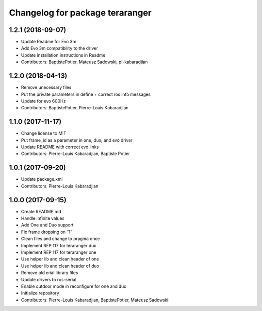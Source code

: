 ^^^^^^^^^^^^^^^^^^^^^^^^^^^^^^^^
Changelog for package teraranger
^^^^^^^^^^^^^^^^^^^^^^^^^^^^^^^^

1.2.1 (2018-09-07)
------------------
* Update Readme for Evo 3m
* Add Evo 3m compatibility to the driver
* Update installation instructions in Readme
* Contributors: BaptistePotier, Mateusz Sadowski, pl-kabaradjian

1.2.0 (2018-04-13)
------------------
* Remove unecessary files
* Put the private parameters in define + correct ros info messages
* Update for evo 600Hz
* Contributors: BaptistePotier, Pierre-Louis Kabaradjian

1.1.0 (2017-11-17)
------------------
* Change license to MIT
* Put frame_id as a parameter in one, duo, and evo driver
* Update README with correct evo links
* Contributors: Pierre-Louis Kabaradjian, Baptiste Potier

1.0.1 (2017-09-20)
------------------
* Update package.xml
* Contributors: Pierre-Louis Kabaradjian

1.0.0 (2017-09-15)
------------------
* Create README.md
* Handle infinite values
* Add One and Duo support
* Fix frame dropping on 'T'
* Clean files and change to pragma once
* Implement REP 117 for teraranger duo
* Implement REP 117 for teraranger one
* Use helper lib and clean header of one
* Use helper lib and clean header of duo
* Remove old erial library files
* Update drivers to ros-serial
* Enable outdoor mode in reconfigure for one and duo
* Initialize repository
* Contributors: Pierre-Louis Kabaradjian, BaptistePotier, Mateusz Sadowski
